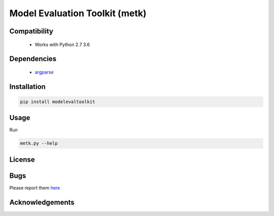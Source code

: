 ======================================
Model Evaluation Toolkit (metk)
======================================

Compatibility
-------------

 * Works with Python 2.7 3.6


Dependencies
------------

 * `argparse <https://pypi.python.org/pypi/argparse>`_

Installation
------------

.. code:: bash

  pip install modelevaltoolkit

Usage
-----

Run

.. code:: bash
  
  metk.py --help


License
-------


Bugs
-----

Please report them `here <https://github.com/PatWalters/metk/issues>`_


Acknowledgements
----------------

